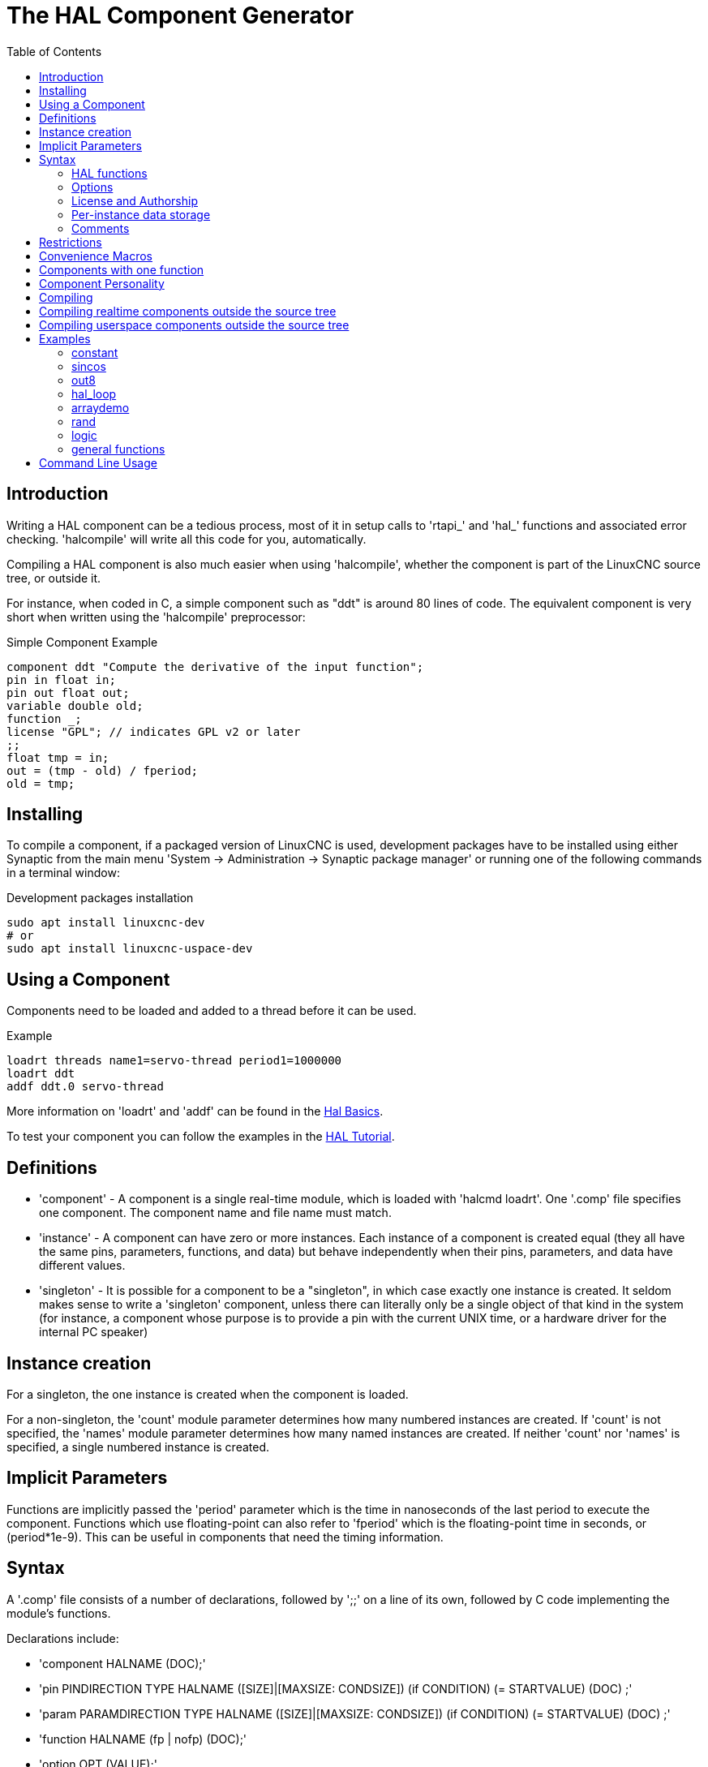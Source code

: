 :lang: en
:toc:

[[cha:hal-component-generator]]
= The HAL Component Generator

== Introduction

Writing a HAL component can be a tedious process, most of it in setup
calls to 'rtapi_' and 'hal_' functions and associated error checking.
'halcompile' will write all this code for you, automatically.

Compiling a HAL component is also much easier when using 'halcompile',
whether the component is part of the LinuxCNC source tree, or outside it.

For instance, when coded in C, a simple component such as "ddt" is around 80
lines of code. The equivalent component is very short when written using the
'halcompile' preprocessor:

[[code:simple-comp-example]]
.Simple Component Example

----
component ddt "Compute the derivative of the input function";
pin in float in;
pin out float out;
variable double old;
function _;
license "GPL"; // indicates GPL v2 or later
;;
float tmp = in;
out = (tmp - old) / fperiod;
old = tmp;
----

== Installing

To compile a component, if a packaged version of LinuxCNC is used, development packages
have to be installed using either Synaptic from the main menu 'System -> Administration
-> Synaptic package manager' or running one of the following commands in a terminal window:

.Development packages installation

----
sudo apt install linuxcnc-dev
# or
sudo apt install linuxcnc-uspace-dev
----

== Using a Component

Components need to be loaded and added to a thread before it can be used.

.Example

----
loadrt threads name1=servo-thread period1=1000000
loadrt ddt
addf ddt.0 servo-thread
----

More information on 'loadrt' and 'addf' can be found in the
<<cha:basic-hal-reference,Hal Basics>>.

To test your component you can follow the examples in the
<<cha:hal-tutorial,HAL Tutorial>>.

== Definitions

* 'component' - A component is a single real-time module, which is loaded with
'halcmd loadrt'. One '.comp' file specifies one component. The component
name and file name must match.

* 'instance' - A component can have zero or more instances. Each instance of a
component is created equal (they all have the same pins, parameters,
functions, and data) but behave independently when their pins,
parameters, and data have different values.

* 'singleton' - It is possible for a component to be a "singleton", in which case
exactly one instance is created. It seldom makes sense to write a
'singleton'  component, unless there can literally only be a single
object of that
kind in the system (for instance, a component whose purpose is to
provide a pin with the current UNIX time, or a hardware driver for the
internal PC speaker)

== Instance creation

For a singleton, the one instance is created when the component is
loaded.

For a non-singleton, the 'count' module parameter determines how
many numbered instances are created.  If 'count' is not specified, the
'names' module parameter determines how many named instances are created.
If neither 'count' nor 'names' is specified, a single numbered instance
is created.

== Implicit Parameters

Functions are implicitly passed the 'period' parameter which is the time in
nanoseconds of the last period to execute the component.  Functions which use
floating-point can also refer to 'fperiod' which is the floating-point time in
seconds, or (period*1e-9).  This can be useful in components that need the timing
information.

== Syntax

A '.comp' file consists of a number of declarations, followed by ';;'
on a line of its own, followed by C code implementing the module's
functions.

Declarations include:

* 'component HALNAME (DOC);'
* 'pin PINDIRECTION TYPE HALNAME ([SIZE]|[MAXSIZE: CONDSIZE]) (if CONDITION) (= STARTVALUE) (DOC) ;'
* 'param PARAMDIRECTION TYPE HALNAME ([SIZE]|[MAXSIZE: CONDSIZE]) (if CONDITION) (= STARTVALUE) (DOC) ;'
* 'function HALNAME (fp | nofp) (DOC);'
* 'option OPT (VALUE);'
* 'variable CTYPE STARREDNAME ([SIZE]);'
* 'description DOC;'
* 'notes DOC;'
* 'see_also DOC;'
* 'license LICENSE;'
* 'author AUTHOR;'
* 'include HEADERFILE;'

Parentheses indicate optional items. A vertical bar indicates
alternatives. Words in 'CAPITALS' indicate variable text, as follows:

* 'NAME' - A standard C identifier

* 'STARREDNAME' - A C identifier with zero or more * before it.  This syntax can be used
to declare instance variables that are pointers.  Note that because of the
grammar, there may not be whitespace between the * and the variable name.

* 'HALNAME' - An extended identifier.
When used to create a HAL identifier, any underscores are replaced
with dashes, and any trailing dash or period is removed, so that
"this_name_" will be turned into "this-name", and if the name is "_",
then a trailing period is removed as well, so that "function _" gives
a HAL function name like "component.<num>" instead of "component.<num>."

If present, the prefix 'hal_'  is removed from the beginning of the
component name when creating pins, parameters and functions.

In the HAL identifier for a pin or parameter, # denotes an array item,
and must be used in conjunction with a '[SIZE]'  declaration. The hash
marks are replaced with a 0-padded number with
the same length as the number of # characters.

When used to create a C identifier, the following changes are applied
to the HALNAME:

. Any "#" characters, and any ".", "_" or "-" characters immediately
before them, are removed.
. Any remaining "." and "-" characters are replaced with "_". 
. Repeated "\_" characters are changed to a single "\_" character.

A trailing "_" is retained, so that HAL identifiers which would otherwise 
collide with reserved names or keywords (e.g., 'min') can be used. 

[width="90%", options="header"]
|========================================
|HALNAME | C Identifier | HAL Identifier
|x_y_z   | x_y_z        | x-y-z
|x-y.z   | x_y_z        | x-y.z
|x_y_z_  | x_y_z_       | x-y-z
|x.##.y  | x_y(MM)      | x.MM.z
|x.##    | x(MM)        | x.MM 
|========================================

* 'if CONDITION' - An expression involving the variable 'personality' which is nonzero
when the pin or parameter should be created

* 'SIZE' - A number that gives the size of an array. The array items are numbered
from 0 to 'SIZE'-1.

* 'MAXSIZE : CONDSIZE' - A number that gives the maximum size of the array followed by an
expression involving the variable 'personality' and which always
evaluates to less than 'MAXSIZE'. When the array is created its size
will be 'CONDSIZE'.

* 'DOC' - A string that documents the item. String can be a C-style "double
quoted" string, like: 

----
"Selects the desired edge: TRUE means falling, FALSE means rising"
----

or a Python-style "triple quoted" string, which 
may include embedded newlines and quote characters, such as: 

----
"""The effect of this parameter, also known as "the orb of zot",
will require at least two paragraphs to explain.

Hopefully these paragraphs have allowed you to understand "zot"
better."""
----

Or a string may be preceded by the literal character 'r', in which
case the string is interpreted like a Python raw-string.

The documentation string is in "groff -man" format. For more
information on this markup format, see 'groff_man(7)'. Remember that
'halcompile' interprets backslash escapes in strings, so for instance
to set the italic font for the word 'example', write: 

----
"\\fIexample\\fB"
----

In this case, r-strings are particularly useful, because the backslashes
in an r-string need not be doubled:

----
r"\fIexample\fB"
----

* 'TYPE' - One of the HAL types: 'bit', 'signed', 'unsigned', or 'float'. The old
names 's32' and 'u32' may also be used, but 'signed' and 'unsigned' are
preferred.

* 'PINDIRECTION' - One of the following: 'in', 'out', or 'io'. A component sets a value
for an 'out' pin, it reads a value from an 'in' pin, and it may read or
set the value of an 'io' pin.

* 'PARAMDIRECTION' - One of the following: 'r' or 'rw'. A component sets a value for a 'r'
parameter, and it may read or set the value of a 'rw' parameter.

* 'STARTVALUE' - Specifies the initial value of a pin or parameter. If it is not
specified, then the default is '0' or 'FALSE', depending on the type of
the item.

* 'HEADERFILE' - The name of a header file, either in double-quotes
(`include "myfile.h";`) or in angle brackets (`include
<systemfile.h>;`).  The header file will be included (using
C's #include) at the top of the file, before pin and parameter
declarations.

=== HAL functions

* 'fp' - Indicates that the function performs floating-point calculations.

* 'nofp' - Indicates that it only performs integer calculations. If neither is
specified, 'fp' is assumed. Neither 'halcompile' nor gcc can detect the use of
floating-point calculations in functions that are tagged 'nofp', but use of
such operations results in undefined behavior.

=== Options

The currently defined options are:

* 'option singleton yes' - (default: no)
Do not create a 'count' module parameter, and always create a single
instance. With 'singleton', items are named 'component-name.item-name' 
and without 'singleton', items for numbered instances are named 
'component-name.<num>.item-name'.

* 'option default_count number' - (default: 1)
Normally, the module parameter 'count' defaults to 1. If specified,
the 'count' will default to this value instead.

* 'option count_function yes' - (default: no)
Normally, the number of instances to create is specified in the
module parameter 'count'; if 'count_function' is specified, the value
returned by the function 'int get_count(void)' is used instead, 
and the 'count' module parameter is not defined.

* 'option rtapi_app no' - (default: yes)
Normally, the functions `rtapi_app_main()` and `rtapi_app_exit()` are
automatically defined. With 'option rtapi_app no', they are not, and
must be provided in the C code. Use the following prototypes:

----
`int rtapi_app_main(void);`

`void rtapi_app_exit(void);`
----

When implementing your own `rtapi_app_main()`, call the function `int
export(char *prefix, long extra_arg)` to register the pins,
parameters, and functions for `prefix`.

* 'option data TYPE' - (default: none) *deprecated*
If specified, each instance of the component will have an associated
data block of type 'TYPE' (which can be a simple type like 'float' or the
name of a type created with 'typedef'). 
In new components, 'variable' should be used instead. 

* 'option extra_setup yes' - (default: no)
If specified, call the function defined by 'EXTRA_SETUP' for each
instance. If using the automatically defined 'rtapi_app_main',
'extra_arg' is the number of this instance.

* 'option extra_cleanup yes' - (default: no)
If specified, call the function defined by 'EXTRA_CLEANUP' from the
automatically defined 'rtapi_app_exit', or if an error is detected
in the automatically defined 'rtapi_app_main'.

* 'option userspace yes' - (default: no)
If specified, this file describes a userspace (ie, non-realtime) component, rather
than a regular (ie, realtime) one. A userspace component may not have functions
defined by the 'function'  directive. Instead, after all the 
instances are constructed, the C function `void user_mainloop(void);`
is called. When this function returns, the component exits. 
Typically, 'user_mainloop()' will use 'FOR_ALL_INSTS()' to 
perform the update action for each instance, then sleep for 
a short time. Another common action in 'user_mainloop()' may 
be to call the event handler loop of a GUI toolkit. 

* 'option userinit yes' - (default: no)
This option is ignored if the option 'userspace' (see above) is set to
'no'.  If 'userinit' is specified, the function 'userinit(argc,argv)'
is called before 'rtapi_app_main()' (and thus before the call to
'hal_init()' ). This function may process the commandline arguments or
take other actions. Its return type is 'void'; it may call 'exit()'
if it wishes to terminate rather than create a HAL component (for
instance, because the commandline arguments were invalid).

* 'option extra_link_args "..."' - (default: "")
This option is ignored if the option 'userspace' (see above) is set to
'no'.  When linking a userspace component, the arguments given are inserted
in the link line.  Note that because compilation takes place in a temporary
directory, "-L." refers to the temporary directory and not the directory where
the .comp source file resides.

* 'option extra_compile_args "..."' - (default: "")
This option is ignored if the option 'userspace' (see above) is set to
'no'.  When compiling a userspace component, the arguments given are inserted
in the compiler command line. 

If an option's VALUE is not specified, then it is equivalent to 
specifying 'option … yes'. 
The result of assigning an inappropriate value to an option is undefined. 
The result of using any other option is undefined.

=== License and Authorship

* 'LICENSE' - Specify the license of the module for the documentation and for the
MODULE_LICENSE() module declaration. For example, to specify that the
module's license is GPL v2 or later,

license "GPL"; // indicates GPL v2 or later

For additional information on the meaning of MODULE_LICENSE() and
additional license identifiers, see '<linux/module.h>'. or the manual page
'rtapi_module_param(3)'

This declaration is required.

* 'AUTHOR' - Specify the author of the module for the documentation.

=== Per-instance data storage

* 'variable CTYPE STARREDNAME;'

* 'variable CTYPE STARREDNAME[SIZE];'

* 'variable CTYPE STARREDNAME = DEFAULT;'

* 'variable CTYPE STARREDNAME[SIZE] = DEFAULT;'

Declare a per-instance variable 'STARREDNAME' of type 'CTYPE', optionally as
an array of 'SIZE' items, and optionally with a default value
'DEFAULT'. Items with no 'DEFAULT' are initialized to all-bits-zero.
'CTYPE' is a simple one-word C type, such as 'float', 'u32', 's32',
int, etc. Access to array variables uses square brackets. 

If a variable is to be of a pointer type, there may not be any space
between the "*" and the variable name. 
Therefore, the following is acceptable: 

----
variable int *example;
----

but the following are not: 

----
variable int* badexample;
variable int * badexample;
----

=== Comments

C++-style one-line comments (//... ) and

C-style multi-line comments (/* ... */) are both supported in the declaration section. 

== Restrictions

Though HAL permits a pin, a parameter, and a function to have the same
name, 'halcompile' does not.

Variable and function names that can not be used or are likely to cause
problems include:

* Anything beginning with '__comp_'.

* 'comp_id'

* 'fperiod'

* 'rtapi_app_main'

* 'rtapi_app_exit'

* 'extra_setup'

* 'extra_cleanup'

== Convenience Macros

Based on the items in the declaration section, 'halcompile' creates a C
structure called `struct __comp_state`. However, instead of referring to the
members of this structure (e.g., `*(inst->name)`), they will generally
be referred to using the macros below. The 
details of `struct __comp_state` and these macros may change from one version
of 'halcompile' to the next.

* 'FUNCTION(name)' - Use this macro to begin the definition of a realtime function which
was previously declared with 'function NAME'. The function includes a
parameter 'period' which is the integer number of nanoseconds
between calls to the
function.

* 'EXTRA_SETUP()' - Use this macro to begin the definition of the function called to
perform extra setup of this instance. Return a negative Unix 'errno'
value to indicate failure (e.g., 'return -EBUSY' on failure to reserve
an I/O port), or 0 to indicate success.

* 'EXTRA_CLEANUP()' - Use this macro to begin the definition of the function called to
perform extra cleanup of the component. Note that this function must
clean up all instances of the component, not just one. The "pin_name",
"parameter_name", and "data" macros may not be used here.

* 'pin_name' or 'parameter_name' - For each pin 'pin_name' or param 'parameter_name'
there is a macro which allows the name to be used on its own to refer
to the pin or parameter.
When 'pin_name' or 'parameter_name' is an array, the macro is of the
form 'pin_name(idx)' or 'param_name(idx)' where 'idx'  is the index
into the pin array. When the array is a variable-sized
array, it is only legal to refer to items up to its 'condsize'.

When the item is a conditional item, it is only legal to refer to it
when its 'condition' evaluated to a nonzero value.

* 'variable_name' - For each variable 'variable_name'  there is a macro which allows the
name to be used on its own to refer
to the variable. When 'variable_name' is an array, the normal C-style
subscript is used: 'variable_name[idx]'

* 'data' - If "option data" is specified, this macro allows access to the
instance data.

* 'fperiod' - The floating-point number of seconds between calls to this realtime
function.

* 'FOR_ALL_INSTS() {...}' - For userspace components. This macro
iterates over all the defined instances. Inside the
body of the 
loop, the 'pin_name', 'parameter_name', and 'data' macros work as they
do in realtime functions.

== Components with one function

If a component has only one function and the string "FUNCTION" does
not appear anywhere after ';;', then the portion after ';;' is all
taken to be the body of the component's single function. See the
<<code:simple-comp-example,Simple Comp>> for and example of this.

== Component Personality

If a component has any pins or parameters with an "if condition" or 
"[maxsize : condsize]", it is called a component with 'personality'. 
The 'personality' of each instance is specified when the module is
loaded. 'Personality' can be used to create pins only when needed. 
For instance, personality is used in the 'logic' component, to allow 
for a variable number of input pins to each logic gate and to allow 
for a selection of any of the basic boolean logic functions 'and', 
'or', and 'xor'. 

The default number of allowed 'personality' items is a
compile-time setting (64).  The default applies to numerous
components included in the distribution that are built using
halcompile.

To alter the allowed number of personality items for user-built
components, use the '--personality' option with halcompile.  For
example, to allow up to 128 personality times:

----
  [sudo] halcompile --personality=128 --install ...
----

When using components with personality, normal usage is to
specify a personality item for *each* specified component
instance.  Example for 3 instances of the logic component:

----
loadrt logic names=and4,or3,nand5, personality=0x104,0x203,0x805
----

[NOTE]

If a loadrt line specifies more instances than personalities, the
instances with unspecified personalities are assigned a
personality of 0.  If the requested number of instances
exceeds the number of allowed personalities, personalities are
assigned by indexing modulo the number of allowed personalities.
A message is printed denoting such assignments.

== Compiling

Place the '.comp' file in the source directory
'linuxcnc/src/hal/components' and re-run 'make'.
'Comp' files are automatically detected by the build system.

If a '.comp' file is a driver for hardware, it may be placed in
'linuxcnc/src/hal/drivers' and will be built unless LinuxCNC is
configured as a userspace simulator.

== Compiling realtime components outside the source tree

'halcompile' can process, compile, and install a realtime component
in a single step, placing 'rtexample.ko' in the LinuxCNC realtime
module directory:

----
[sudo] halcompile --install rtexample.comp
----

[NOTE]
sudo (for root permission) is needed when using LinuxCNC from
a deb package install.  When using a Run-In-Place (RIP) build,
root privileges should not be needed.

Or, it can process and compile in one step, leaving 'example.ko' (or
'example.so' for the simulator) in the current directory:

----
halcompile --compile rtexample.comp
----

Or it can simply process, leaving 'example.c' in the current directory:

----
halcompile rtexample.comp
----

'halcompile' can also compile and install a component written in C, using
the '--install' and '--compile' options shown above:

----
[sudo] halcompile --install rtexample2.c
----

man-format documentation can also be created from the information in
the declaration section:

----
halcompile --document rtexample.comp
----

The resulting manpage, 'example.9' can be viewed with

----
man ./example.9
----

or copied to a standard location for manual pages.

== Compiling userspace components outside the source tree

'halcompile' can process, compile, install, and document userspace components:

----
halcompile usrexample.comp
halcompile --compile usrexample.comp
[sudo] halcompile --install usrexample.comp
halcompile --document usrexample.comp
----

This only works for '.comp' files, not for '.c' files.

== Examples

=== constant

Note that the declaration "function _" creates functions named "constant.0"
, etc. The file name must match the component name.

[source,c]
----
component constant;
pin out float out;
param r float value = 1.0;
function _;
license "GPL"; // indicates GPL v2 or later
;;
FUNCTION(_) { out = value; }
----

=== sincos

This component computes the sine and cosine of an input angle in
radians. It has different capabilities than the "sine" and "cosine"
outputs of siggen, because the input is an angle, rather than running
freely based on a "frequency" parameter.

The pins are declared with the names 'sin_' and 'cos_' in the source
code so that they do not interfere with the functions 'sin()' and
'cos()'. The HAL pins are still called 'sincos.<num>.sin'.

[source,c]
----
component sincos;
pin out float sin_;
pin out float cos_;
pin in float theta;
function _;
license "GPL"; // indicates GPL v2 or later
;;
#include <rtapi_math.h>
FUNCTION(_) { sin_ = sin(theta); cos_ = cos(theta); }
----

=== out8

This component is a driver for a 'fictional' card called "out8",
which has 8 pins of digital output which are
treated as a single 8-bit value. There can be a varying number of such
cards in the system, and they can be at various addresses. The pin is
called 'out_' because 'out' is an identifier used in '<asm/io.h>'. It
illustrates the use of 'EXTRA_SETUP' and 'EXTRA_CLEANUP' to request an
I/O region and then free it in case of error or when
the module is unloaded.

[source,c]
----
component out8;
pin out unsigned out_ "Output value; only low 8 bits are used";
param r unsigned ioaddr;

function _;

option count_function;
option extra_setup;
option extra_cleanup;
option constructable no;

license "GPL"; // indicates GPL v2 or later
;;
#include <asm/io.h>

#define MAX 8
int io[MAX] = {0,};
RTAPI_MP_ARRAY_INT(io, MAX, "I/O addresses of out8 boards");

int get_count(void) {
    int i = 0;
    for(i=0; i<MAX && io[i]; i++) { /* Nothing */ }
    return i;
}

EXTRA_SETUP() {
    if(!rtapi_request_region(io[extra_arg], 1, "out8")) {
        // set this I/O port to 0 so that EXTRA_CLEANUP does not release the IO
        // ports that were never requested.
        io[extra_arg] = 0;
        return -EBUSY;
    }
    ioaddr = io[extra_arg];
    return 0;
}

EXTRA_CLEANUP() {
    int i;
    for(i=0; i < MAX && io[i]; i++) {
        rtapi_release_region(io[i], 1);
    }
}

FUNCTION(_) { outb(out_, ioaddr); }
----

=== hal_loop

[source,c]
----
component hal_loop;
pin out float example;
----

This fragment of a component illustrates the use of the 'hal_' prefix
in a component name. 'loop' is the name of a standard Linux kernel
module, so a 'loop' component might not successfully load if the Linux
'loop' module was also present on the system.

When loaded, 'halcmd show comp' will show a component called
'hal_loop'. However, the pin shown by 'halcmd show pin' will be
'loop.0.example', not 'hal-loop.0.example'.

=== arraydemo

This realtime component illustrates use of fixed-size arrays:

[source,c]
----
component arraydemo "4-bit Shift register";
pin in bit in;
pin out bit out-# [4];
function _ nofp;
license "GPL"; // indicates GPL v2 or later
;;
int i;
for(i=3; i>0; i--) out(i) = out(i-1);
out(0) = in;
----

=== rand

This userspace component changes the value on its output pin to a new
random value in the range (0,1) about once every 1ms.

[source,c]
----
component rand;
option userspace;

pin out float out;
license "GPL"; // indicates GPL v2 or later
;;
#include <unistd.h>

void user_mainloop(void) {
    while(1) {
        usleep(1000);
        FOR_ALL_INSTS() out = drand48();
    }
}
----

=== logic

This realtime component shows how to use "personality" to create
variable-size arrays and optional pins.

[source,c]
----
component logic "LinuxCNC HAL component providing experimental logic functions";
pin in bit in-##[16 : personality & 0xff];
pin out bit and if personality & 0x100;
pin out bit or if personality & 0x200;
pin out bit xor if personality & 0x400;
function _ nofp;
description """
Experimental general 'logic function' component.  Can perform 'and', 'or'
and 'xor' of up to 16 inputs.  Determine the proper value for 'personality'
by adding:
.IP \\(bu 4
The number of input pins, usually from 2 to 16
.IP \\(bu
256 (0x100)  if the 'and' output is desired
.IP \\(bu
512 (0x200)  if the 'or' output is desired
.IP \\(bu
1024 (0x400)  if the 'xor' (exclusive or) output is desired""";
license "GPL"; // indicates GPL v2 or later
;;
FUNCTION(_) {
    int i, a=1, o=0, x=0;
    for(i=0; i < (personality & 0xff); i++) {
        if(in(i)) { o = 1; x = !x; }
        else { a = 0; }
    }
    if(personality & 0x100) and = a;
    if(personality & 0x200) or = o;
    if(personality & 0x400) xor = x;
}
----

A typical load line for this component might be

----
loadrt logic count=3 personality=0x102,0x305,0x503
----

which creates the following pins:

- A 2-input AND gate: logic.0.and, logic.0.in-00, logic.0.in-01
- 5-input AND and OR gates: logic.1.and, logic.1.or, logic.1.in-00,
logic.1.in-01, logic.1.in-02, logic.1.in-03, logic.1.in-04, 
- 3-input AND and XOR gates: logic.2.and, logic.2.xor, logic.2.in-00,
logic.2.in-01, logic.2.in-02

=== general functions

This example shows how to call functions from the main function. +
it also shows how to pass reference of HAL pins to those functions. +

[source,c]
----
component example;
pin in s32 in;
pin out bit out1;
pin out bit out2;

function _;
license "GPL";
;;

// general pin set true function
void set(hal_bit_t *p){
    *p = 1;
}

// general pin set false function
void unset(hal_bit_t *p){
    *p = 0;
}

//main function
FUNCTION(_) {
    if (in < 0){
        set(&out1);
        unset(&out2);
    }else if (in >0){
        unset(&out2);
        set(&out2);
    }else{
        unset(&out1);
        unset(&out2);
    }
    
}
----

This component uses two general function to manipulate a HAL bit pin referenced to it. +

== Command Line Usage

The halcompile man page gives details for invoking halcompile.

----
$ man halcompile
----

A brief summary of halcompile usage is given by:

----
$ halcompile --help
----

